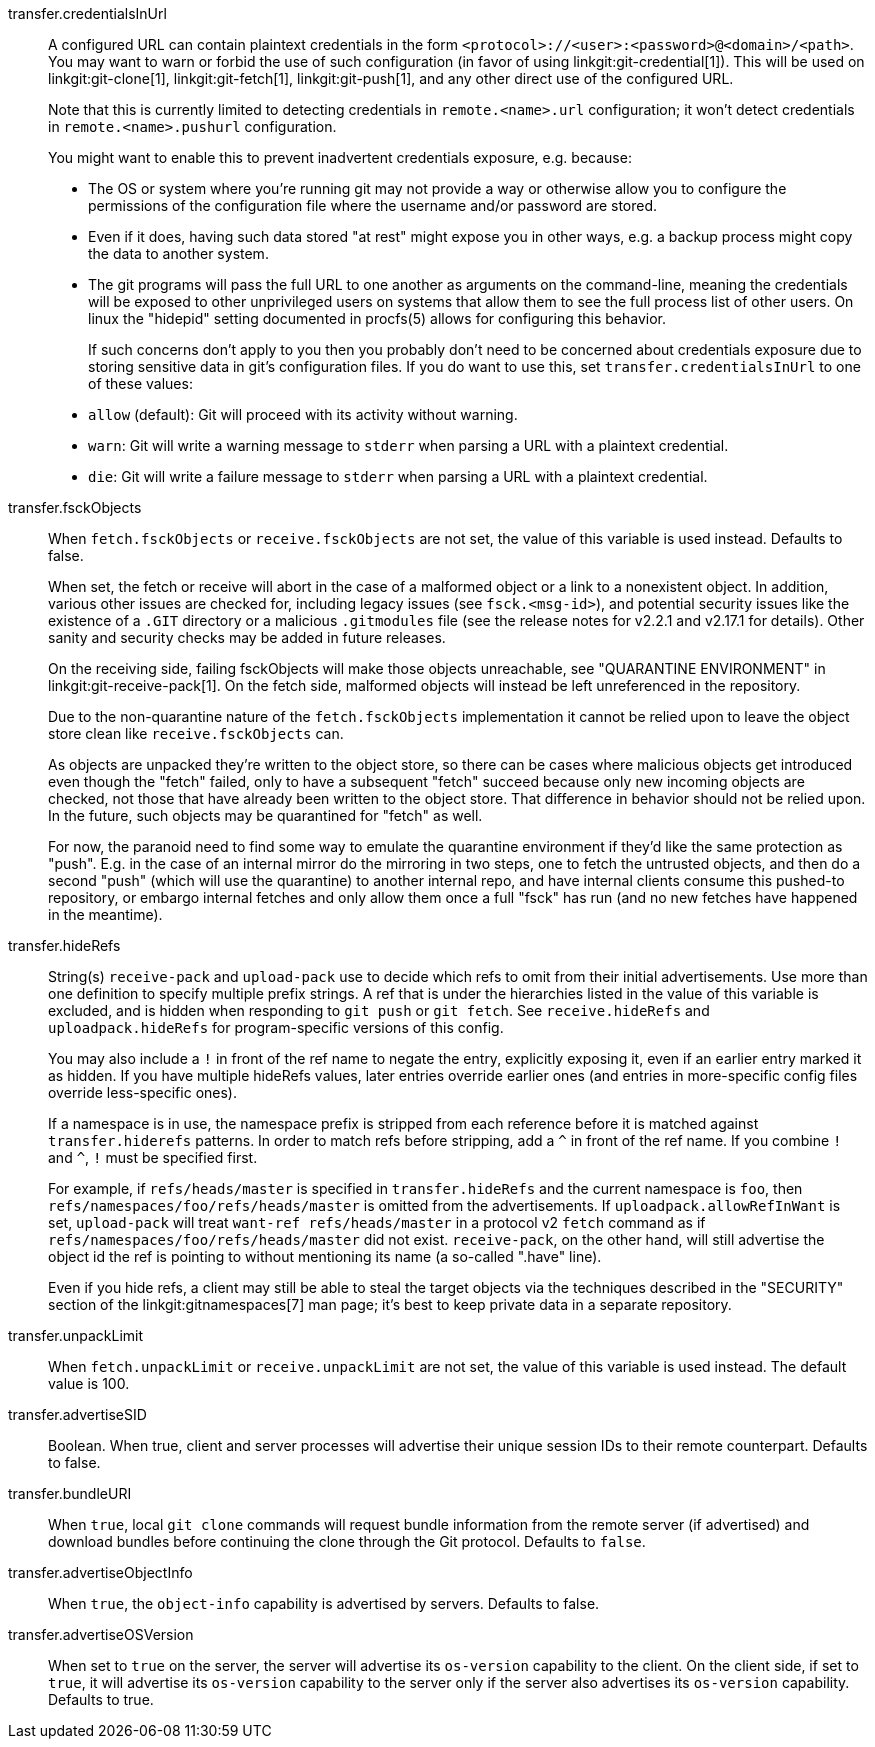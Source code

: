 transfer.credentialsInUrl::
	A configured URL can contain plaintext credentials in the form
	`<protocol>://<user>:<password>@<domain>/<path>`. You may want
	to warn or forbid the use of such configuration (in favor of
	using linkgit:git-credential[1]). This will be used on
	linkgit:git-clone[1], linkgit:git-fetch[1], linkgit:git-push[1],
	and any other direct use of the configured URL.
+
Note that this is currently limited to detecting credentials in
`remote.<name>.url` configuration; it won't detect credentials in
`remote.<name>.pushurl` configuration.
+
You might want to enable this to prevent inadvertent credentials
exposure, e.g. because:
+
* The OS or system where you're running git may not provide a way or
  otherwise allow you to configure the permissions of the
  configuration file where the username and/or password are stored.
* Even if it does, having such data stored "at rest" might expose you
  in other ways, e.g. a backup process might copy the data to another
  system.
* The git programs will pass the full URL to one another as arguments
  on the command-line, meaning the credentials will be exposed to other
  unprivileged users on systems that allow them to see the full
  process list of other users. On linux the "hidepid" setting
  documented in procfs(5) allows for configuring this behavior.
+
If such concerns don't apply to you then you probably don't need to be
concerned about credentials exposure due to storing sensitive
data in git's configuration files. If you do want to use this, set
`transfer.credentialsInUrl` to one of these values:
+
* `allow` (default): Git will proceed with its activity without warning.
* `warn`: Git will write a warning message to `stderr` when parsing a URL
  with a plaintext credential.
* `die`: Git will write a failure message to `stderr` when parsing a URL
  with a plaintext credential.

transfer.fsckObjects::
	When `fetch.fsckObjects` or `receive.fsckObjects` are
	not set, the value of this variable is used instead.
	Defaults to false.
+
When set, the fetch or receive will abort in the case of a malformed
object or a link to a nonexistent object. In addition, various other
issues are checked for, including legacy issues (see `fsck.<msg-id>`),
and potential security issues like the existence of a `.GIT` directory
or a malicious `.gitmodules` file (see the release notes for v2.2.1
and v2.17.1 for details). Other sanity and security checks may be
added in future releases.
+
On the receiving side, failing fsckObjects will make those objects
unreachable, see "QUARANTINE ENVIRONMENT" in
linkgit:git-receive-pack[1]. On the fetch side, malformed objects will
instead be left unreferenced in the repository.
+
Due to the non-quarantine nature of the `fetch.fsckObjects`
implementation it cannot be relied upon to leave the object store
clean like `receive.fsckObjects` can.
+
As objects are unpacked they're written to the object store, so there
can be cases where malicious objects get introduced even though the
"fetch" failed, only to have a subsequent "fetch" succeed because only
new incoming objects are checked, not those that have already been
written to the object store. That difference in behavior should not be
relied upon. In the future, such objects may be quarantined for
"fetch" as well.
+
For now, the paranoid need to find some way to emulate the quarantine
environment if they'd like the same protection as "push". E.g. in the
case of an internal mirror do the mirroring in two steps, one to fetch
the untrusted objects, and then do a second "push" (which will use the
quarantine) to another internal repo, and have internal clients
consume this pushed-to repository, or embargo internal fetches and
only allow them once a full "fsck" has run (and no new fetches have
happened in the meantime).

transfer.hideRefs::
	String(s) `receive-pack` and `upload-pack` use to decide which
	refs to omit from their initial advertisements.  Use more than
	one definition to specify multiple prefix strings. A ref that is
	under the hierarchies listed in the value of this variable is
	excluded, and is hidden when responding to `git push` or `git
	fetch`.  See `receive.hideRefs` and `uploadpack.hideRefs` for
	program-specific versions of this config.
+
You may also include a `!` in front of the ref name to negate the entry,
explicitly exposing it, even if an earlier entry marked it as hidden.
If you have multiple hideRefs values, later entries override earlier ones
(and entries in more-specific config files override less-specific ones).
+
If a namespace is in use, the namespace prefix is stripped from each
reference before it is matched against `transfer.hiderefs` patterns. In
order to match refs before stripping, add a `^` in front of the ref name. If
you combine `!` and `^`, `!` must be specified first.
+
For example, if `refs/heads/master` is specified in `transfer.hideRefs` and
the current namespace is `foo`, then `refs/namespaces/foo/refs/heads/master`
is omitted from the advertisements. If `uploadpack.allowRefInWant` is set,
`upload-pack` will treat `want-ref refs/heads/master` in a protocol v2
`fetch` command as if `refs/namespaces/foo/refs/heads/master` did not exist.
`receive-pack`, on the other hand, will still advertise the object id the
ref is pointing to without mentioning its name (a so-called ".have" line).
+
Even if you hide refs, a client may still be able to steal the target
objects via the techniques described in the "SECURITY" section of the
linkgit:gitnamespaces[7] man page; it's best to keep private data in a
separate repository.

transfer.unpackLimit::
	When `fetch.unpackLimit` or `receive.unpackLimit` are
	not set, the value of this variable is used instead.
	The default value is 100.

transfer.advertiseSID::
	Boolean. When true, client and server processes will advertise their
	unique session IDs to their remote counterpart. Defaults to false.

transfer.bundleURI::
	When `true`, local `git clone` commands will request bundle
	information from the remote server (if advertised) and download
	bundles before continuing the clone through the Git protocol.
	Defaults to `false`.

transfer.advertiseObjectInfo::
	When `true`, the `object-info` capability is advertised by
	servers. Defaults to false.

transfer.advertiseOSVersion::
	When set to `true` on the server, the server will advertise its
	`os-version` capability to the client. On the client side, if set
	to `true`, it will advertise its `os-version` capability to the
	server only if the server also advertises its `os-version` capability.
	Defaults to true.
